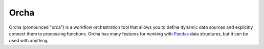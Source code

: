 Orcha
=====

Orcha (pronounced "orca") is a workflow orchestration tool
that allows you to define dynamic data sources and explicitly
connect them to processing functions.
Orcha has many features for working with
`Pandas <http://pandas.pydata.org/>`__ data structures,
but it can be used with anything.

